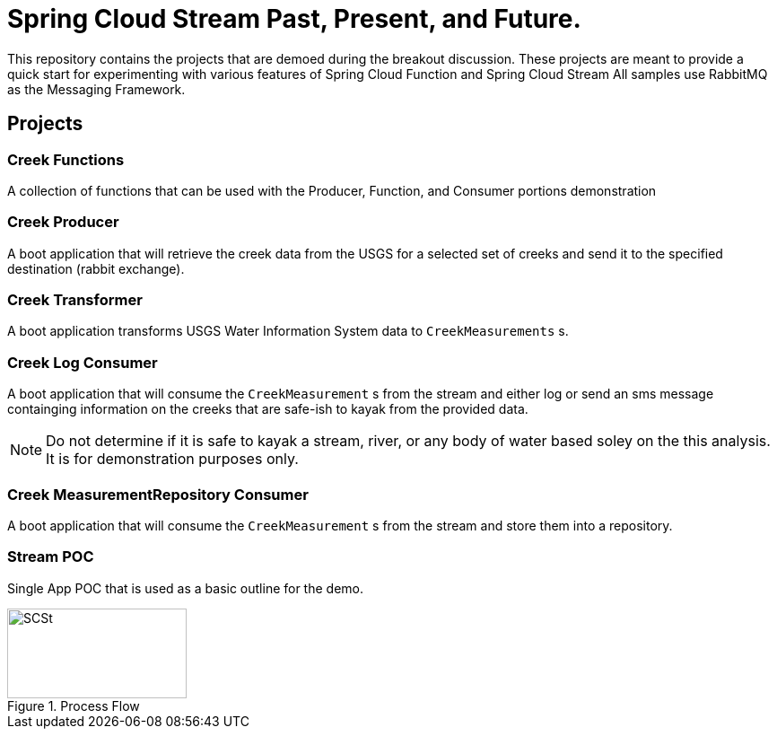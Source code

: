 = Spring Cloud Stream Past, Present, and Future.

This repository contains the projects that are demoed during the breakout discussion.
These projects are meant to provide a quick start for experimenting with various features of Spring Cloud Function and Spring Cloud Stream
All samples use RabbitMQ as the Messaging Framework.

== Projects

=== Creek Functions
A collection of functions that can be used with the Producer, Function, and Consumer portions demonstration

=== Creek Producer
A boot application that will retrieve the creek data from the USGS for a selected set of creeks and send it to the specified destination (rabbit exchange).

=== Creek Transformer
A boot application transforms USGS Water Information System data to `CreekMeasurements` s.


=== Creek Log Consumer
A boot application that will consume the `CreekMeasurement` s from the stream and either log or send an sms message containging information on  the creeks that are safe-ish to kayak from the provided data.

NOTE: Do not determine if it is safe to kayak a stream, river, or any body of water based soley on the this analysis.  It is for demonstration purposes only.

=== Creek MeasurementRepository Consumer
A boot application that will consume the `CreekMeasurement` s from the stream and store them into a repository.

=== Stream POC
Single App POC that is used as a basic outline for the demo.

[#img-processflow]
.Process Flow
image::https://github.com/cppwfs/scstdn2022/blob/main/SCSt-DN.png?raw=true[SCSt,200,100]




